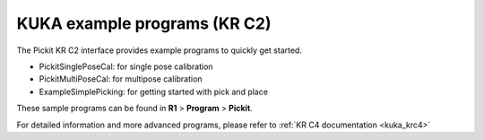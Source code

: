 .. _kuka-krc2-example-picking-program:

KUKA example programs (KR C2)
=============================

The Pickit KR C2 interface provides example programs to quickly get started.

- PickitSinglePoseCal: for single pose calibration
- PickitMultiPoseCal: for multipose calibration
- ExampleSimplePicking: for getting started with pick and place

These sample programs can be found in **R1** > **Program** > **Pickit**.

For detailed information and more advanced programs, please refer to :ref:`KR C4 documentation <kuka_krc4>`